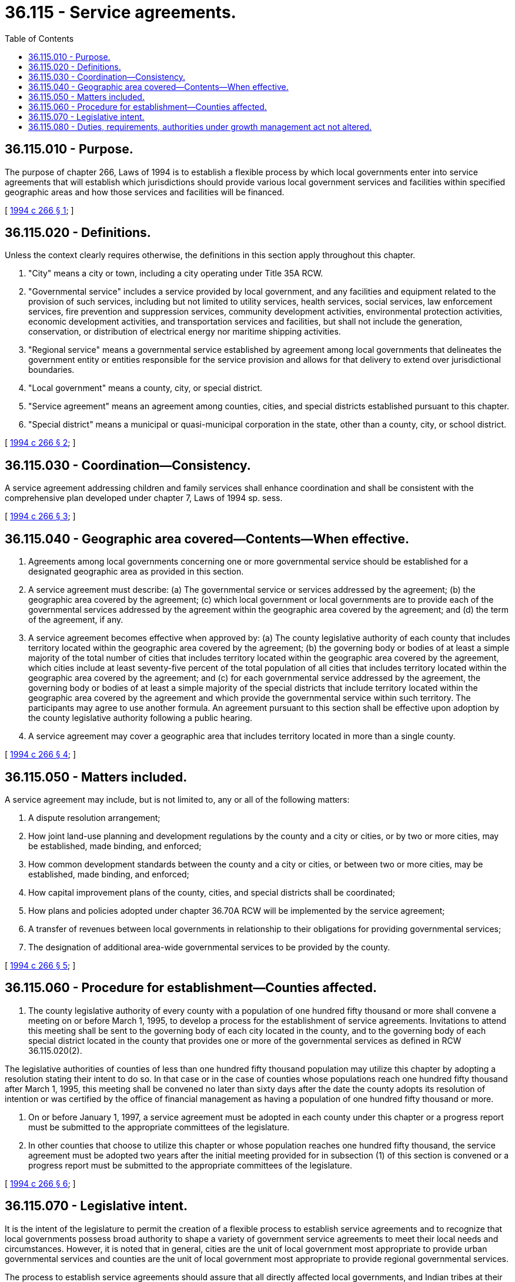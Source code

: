 = 36.115 - Service agreements.
:toc:

== 36.115.010 - Purpose.
The purpose of chapter 266, Laws of 1994 is to establish a flexible process by which local governments enter into service agreements that will establish which jurisdictions should provide various local government services and facilities within specified geographic areas and how those services and facilities will be financed.

[ http://lawfilesext.leg.wa.gov/biennium/1993-94/Pdf/Bills/Session%20Laws/Senate/5038-S.SL.pdf?cite=1994%20c%20266%20§%201[1994 c 266 § 1]; ]

== 36.115.020 - Definitions.
Unless the context clearly requires otherwise, the definitions in this section apply throughout this chapter.

. "City" means a city or town, including a city operating under Title 35A RCW.

. "Governmental service" includes a service provided by local government, and any facilities and equipment related to the provision of such services, including but not limited to utility services, health services, social services, law enforcement services, fire prevention and suppression services, community development activities, environmental protection activities, economic development activities, and transportation services and facilities, but shall not include the generation, conservation, or distribution of electrical energy nor maritime shipping activities.

. "Regional service" means a governmental service established by agreement among local governments that delineates the government entity or entities responsible for the service provision and allows for that delivery to extend over jurisdictional boundaries.

. "Local government" means a county, city, or special district.

. "Service agreement" means an agreement among counties, cities, and special districts established pursuant to this chapter.

. "Special district" means a municipal or quasi-municipal corporation in the state, other than a county, city, or school district.

[ http://lawfilesext.leg.wa.gov/biennium/1993-94/Pdf/Bills/Session%20Laws/Senate/5038-S.SL.pdf?cite=1994%20c%20266%20§%202[1994 c 266 § 2]; ]

== 36.115.030 - Coordination—Consistency.
A service agreement addressing children and family services shall enhance coordination and shall be consistent with the comprehensive plan developed under chapter 7, Laws of 1994 sp. sess.

[ http://lawfilesext.leg.wa.gov/biennium/1993-94/Pdf/Bills/Session%20Laws/Senate/5038-S.SL.pdf?cite=1994%20c%20266%20§%203[1994 c 266 § 3]; ]

== 36.115.040 - Geographic area covered—Contents—When effective.
. Agreements among local governments concerning one or more governmental service should be established for a designated geographic area as provided in this section.

. A service agreement must describe: (a) The governmental service or services addressed by the agreement; (b) the geographic area covered by the agreement; (c) which local government or local governments are to provide each of the governmental services addressed by the agreement within the geographic area covered by the agreement; and (d) the term of the agreement, if any.

. A service agreement becomes effective when approved by: (a) The county legislative authority of each county that includes territory located within the geographic area covered by the agreement; (b) the governing body or bodies of at least a simple majority of the total number of cities that includes territory located within the geographic area covered by the agreement, which cities include at least seventy-five percent of the total population of all cities that includes territory located within the geographic area covered by the agreement; and (c) for each governmental service addressed by the agreement, the governing body or bodies of at least a simple majority of the special districts that include territory located within the geographic area covered by the agreement and which provide the governmental service within such territory. The participants may agree to use another formula. An agreement pursuant to this section shall be effective upon adoption by the county legislative authority following a public hearing.

. A service agreement may cover a geographic area that includes territory located in more than a single county.

[ http://lawfilesext.leg.wa.gov/biennium/1993-94/Pdf/Bills/Session%20Laws/Senate/5038-S.SL.pdf?cite=1994%20c%20266%20§%204[1994 c 266 § 4]; ]

== 36.115.050 - Matters included.
A service agreement may include, but is not limited to, any or all of the following matters:

. A dispute resolution arrangement;

. How joint land-use planning and development regulations by the county and a city or cities, or by two or more cities, may be established, made binding, and enforced;

. How common development standards between the county and a city or cities, or between two or more cities, may be established, made binding, and enforced;

. How capital improvement plans of the county, cities, and special districts shall be coordinated;

. How plans and policies adopted under chapter 36.70A RCW will be implemented by the service agreement;

. A transfer of revenues between local governments in relationship to their obligations for providing governmental services;

. The designation of additional area-wide governmental services to be provided by the county.

[ http://lawfilesext.leg.wa.gov/biennium/1993-94/Pdf/Bills/Session%20Laws/Senate/5038-S.SL.pdf?cite=1994%20c%20266%20§%205[1994 c 266 § 5]; ]

== 36.115.060 - Procedure for establishment—Counties affected.
. The county legislative authority of every county with a population of one hundred fifty thousand or more shall convene a meeting on or before March 1, 1995, to develop a process for the establishment of service agreements. Invitations to attend this meeting shall be sent to the governing body of each city located in the county, and to the governing body of each special district located in the county that provides one or more of the governmental services as defined in RCW 36.115.020(2).

The legislative authorities of counties of less than one hundred fifty thousand population may utilize this chapter by adopting a resolution stating their intent to do so. In that case or in the case of counties whose populations reach one hundred fifty thousand after March 1, 1995, this meeting shall be convened no later than sixty days after the date the county adopts its resolution of intention or was certified by the office of financial management as having a population of one hundred fifty thousand or more.

. On or before January 1, 1997, a service agreement must be adopted in each county under this chapter or a progress report must be submitted to the appropriate committees of the legislature.

. In other counties that choose to utilize this chapter or whose population reaches one hundred fifty thousand, the service agreement must be adopted two years after the initial meeting provided for in subsection (1) of this section is convened or a progress report must be submitted to the appropriate committees of the legislature.

[ http://lawfilesext.leg.wa.gov/biennium/1993-94/Pdf/Bills/Session%20Laws/Senate/5038-S.SL.pdf?cite=1994%20c%20266%20§%206[1994 c 266 § 6]; ]

== 36.115.070 - Legislative intent.
It is the intent of the legislature to permit the creation of a flexible process to establish service agreements and to recognize that local governments possess broad authority to shape a variety of government service agreements to meet their local needs and circumstances. However, it is noted that in general, cities are the unit of local government most appropriate to provide urban governmental services and counties are the unit of local government most appropriate to provide regional governmental services.

The process to establish service agreements should assure that all directly affected local governments, and Indian tribes at their option, are allowed to be heard on issues relevant to them.

[ http://lawfilesext.leg.wa.gov/biennium/1993-94/Pdf/Bills/Session%20Laws/Senate/5038-S.SL.pdf?cite=1994%20c%20266%20§%207[1994 c 266 § 7]; ]

== 36.115.080 - Duties, requirements, authorities under growth management act not altered.
Nothing contained in this chapter alters the duties, requirements, and authorities of cities and counties contained in chapter 36.70A RCW.

[ http://lawfilesext.leg.wa.gov/biennium/1993-94/Pdf/Bills/Session%20Laws/Senate/5038-S.SL.pdf?cite=1994%20c%20266%20§%208[1994 c 266 § 8]; ]


